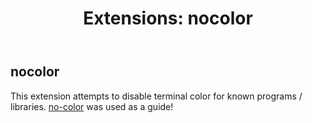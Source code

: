 #+TITLE: Extensions: nocolor

** nocolor

This extension attempts to disable terminal color for known programs /
libraries. [[https://no-color.org/][no-color]] was used as a guide!



